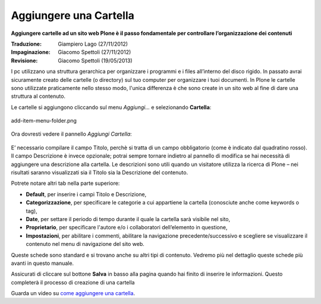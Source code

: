 Aggiungere una Cartella
========================

**Aggiungere cartelle ad un sito web Plone è il passo fondamentale per
controllare l’organizzazione dei contenuti**

:Traduzione: Giampiero Lago (27/11/2012)
:Impaginazione: Giacomo Spettoli (27/11/2012)
:Revisione: Giacomo Spettoli (19/05/2013)

I pc utilizzano una struttura gerarchica per organizzare i programmi e i files
all’interno del disco rigido. In passato avrai sicuramente creato delle
cartelle (o directory) sul tuo computer per organizzare i tuoi documenti. In
Plone le cartelle sono utilizzate praticamente nello stesso modo, l'unica
differenza è che sono create in un sito web al fine di dare una struttura al
contenuto.

Le cartelle si aggiungono cliccando sul menu *Aggiungi…* e selezionando
**Cartella**:

.. figure:: ../_static/addnewmenu.png
   :align: center
   :alt: add-item-menu-folder.png

   add-item-menu-folder.png

Ora dovresti vedere il pannello *Aggiungi Cartella*:

.. figure:: ../_static/addfolder.png
   :align: center
   :alt: 

E’ necessario compilare il campo Titolo, perchè si tratta di un campo
obbligatorio (come è indicato dal quadratino rosso). Il campo
Descrizione è invece opzionale; potrai sempre tornare indietro al
pannello di modifica se hai necessità di aggiungere una descrizione
alla cartella. Le descrizioni sono utili quando un visitatore utilizza
la ricerca di Plone – nei risultati saranno visualizzati  sia il
Titolo sia la Descrizione del contenuto.

Potrete notare altri tab nella parte superiore:

* **Default**, per inserire i campi Titolo e Descrizione,
* **Categorizzazione**, per specificare le categorie a cui appartiene la
  cartella (conosciute anche come keywords o tag),
* **Date**, per settare il periodo di tempo durante il quale la cartella sarà
  visibile nel sito,
* **Proprietario**, per specificare l'autore e/o i collaboratori
  dell’elemento in questione, 
* **Impostazioni**, per abilitare i commenti, abilitare la navigazione
  precedente/successivo e scegliere se visualizzare il contenuto nel menu di
  navigazione del sito web.

Queste schede sono standard e si trovano anche su altri tipi di
contenuto. Vedremo più nel dettaglio queste schede più avanti in
questo manuale.

Assicurati di cliccare sul bottone **Salva** in basso alla pagina
quando hai finito di inserire le informazioni. Questo completerà il
processo di creazione di una cartella

Guarda un video su `come aggiungere una cartella
<http://dist.plone.org/media/video/plone4-user-manual/foldercreation.html>`_.
